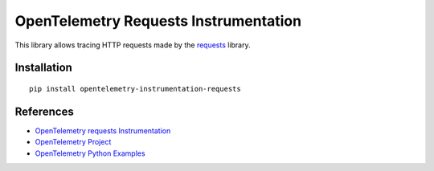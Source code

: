 OpenTelemetry Requests Instrumentation
======================================

|pypi|

.. |pypi| image:: https://badge.fury.io/py/opentelemetry-instrumentation-requests.svg
   :target: https://pypi.org/project/opentelemetry-instrumentation-requests/

This library allows tracing HTTP requests made by the
`requests <https://requests.readthedocs.io/en/master/>`_ library.

Installation
------------

::

     pip install opentelemetry-instrumentation-requests

References
----------

* `OpenTelemetry requests Instrumentation <https://opentelemetry-python-contrib.readthedocs.io/en/latest/instrumentation/requests/requests.html>`_
* `OpenTelemetry Project <https://opentelemetry.io/>`_
* `OpenTelemetry Python Examples <https://github.com/open-telemetry/opentelemetry-python/tree/main/docs/examples>`_
